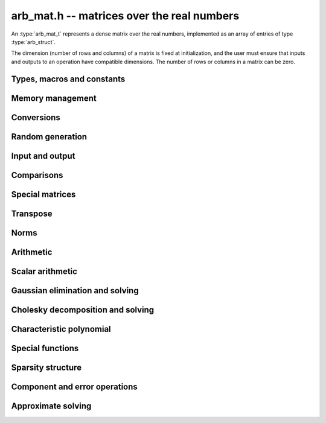 .. _arb-mat:

**arb_mat.h** -- matrices over the real numbers
===============================================================================

An :type:`arb_mat_t` represents a dense matrix over the real numbers,
implemented as an array of entries of type :type:`arb_struct`.

The dimension (number of rows and columns) of a matrix is fixed at
initialization, and the user must ensure that inputs and outputs to
an operation have compatible dimensions. The number of rows or columns
in a matrix can be zero.


Types, macros and constants
-------------------------------------------------------------------------------

.. type:: arb_mat_struct

.. type:: arb_mat_t

    Contains a pointer to a flat array of the entries (entries), an array of
    pointers to the start of each row (rows), and the number of rows (r)
    and columns (c).

    An *arb_mat_t* is defined as an array of length one of type
    *arb_mat_struct*, permitting an *arb_mat_t* to
    be passed by reference.

.. macro:: arb_mat_entry(mat, i, j)

    Macro giving a pointer to the entry at row *i* and column *j*.

.. macro:: arb_mat_nrows(mat)

    Returns the number of rows of the matrix.

.. macro:: arb_mat_ncols(mat)

    Returns the number of columns of the matrix.


Memory management
-------------------------------------------------------------------------------

.. function:: void arb_mat_init(arb_mat_t mat, slong r, slong c)

    Initializes the matrix, setting it to the zero matrix with *r* rows
    and *c* columns.

.. function:: void arb_mat_clear(arb_mat_t mat)

    Clears the matrix, deallocating all entries.

.. function:: slong arb_mat_allocated_bytes(const arb_mat_t x)

    Returns the total number of bytes heap-allocated internally by this object.
    The count excludes the size of the structure itself. Add
    ``sizeof(arb_mat_struct)`` to get the size of the object as a whole.

.. function:: void arb_mat_window_init(arb_mat_t window, const arb_mat_t mat, slong r1, slong c1, slong r2, slong c2)

    Initializes *window* to a window matrix into the submatrix of *mat*
    starting at the corner at row *r1* and column *c1* (inclusive) and ending
    at row *r2* and column *c2* (exclusive).

.. function:: void arb_mat_window_clear(arb_mat_t window)

    Frees the window matrix.

Conversions
-------------------------------------------------------------------------------

.. function:: void arb_mat_set(arb_mat_t dest, const arb_mat_t src)

.. function:: void arb_mat_set_fmpz_mat(arb_mat_t dest, const fmpz_mat_t src)

.. function:: void arb_mat_set_round_fmpz_mat(arb_mat_t dest, const fmpz_mat_t src, slong prec)

.. function:: void arb_mat_set_fmpq_mat(arb_mat_t dest, const fmpq_mat_t src, slong prec)

    Sets *dest* to *src*. The operands must have identical dimensions.

Random generation
-------------------------------------------------------------------------------

.. function:: void arb_mat_randtest(arb_mat_t mat, flint_rand_t state, slong prec, slong mag_bits)

    Sets *mat* to a random matrix with up to *prec* bits of precision
    and with exponents of width up to *mag_bits*.

Input and output
-------------------------------------------------------------------------------

.. function:: void arb_mat_printd(const arb_mat_t mat, slong digits)

    Prints each entry in the matrix with the specified number of decimal digits.

.. function:: void arb_mat_fprintd(FILE * file, const arb_mat_t mat, slong digits)

    Prints each entry in the matrix with the specified number of decimal
    digits to the stream *file*.

Comparisons
-------------------------------------------------------------------------------

.. function:: int arb_mat_equal(const arb_mat_t mat1, const arb_mat_t mat2)

    Returns nonzero iff the matrices have the same dimensions
    and identical entries.

.. function:: int arb_mat_overlaps(const arb_mat_t mat1, const arb_mat_t mat2)

    Returns nonzero iff the matrices have the same dimensions
    and each entry in *mat1* overlaps with the corresponding entry in *mat2*.

.. function:: int arb_mat_contains(const arb_mat_t mat1, const arb_mat_t mat2)

.. function:: int arb_mat_contains_fmpz_mat(const arb_mat_t mat1, const fmpz_mat_t mat2)

.. function:: int arb_mat_contains_fmpq_mat(const arb_mat_t mat1, const fmpq_mat_t mat2)

    Returns nonzero iff the matrices have the same dimensions and each entry
    in *mat2* is contained in the corresponding entry in *mat1*.

.. function:: int arb_mat_eq(const arb_mat_t mat1, const arb_mat_t mat2)

    Returns nonzero iff *mat1* and *mat2* certainly represent the same matrix.

.. function:: int arb_mat_ne(const arb_mat_t mat1, const arb_mat_t mat2)

    Returns nonzero iff *mat1* and *mat2* certainly do not represent the same matrix.

.. function:: int arb_mat_is_empty(const arb_mat_t mat)

    Returns nonzero iff the number of rows or the number of columns in *mat* is zero.

.. function:: int arb_mat_is_square(const arb_mat_t mat)

    Returns nonzero iff the number of rows is equal to the number of columns in *mat*.

Special matrices
-------------------------------------------------------------------------------

.. function:: void arb_mat_zero(arb_mat_t mat)

    Sets all entries in mat to zero.

.. function:: void arb_mat_one(arb_mat_t mat)

    Sets the entries on the main diagonal to ones,
    and all other entries to zero.

.. function:: void arb_mat_ones(arb_mat_t mat)

    Sets all entries in the matrix to ones.

.. function:: void arb_mat_hilbert(arb_mat_t mat)

    Sets *mat* to the Hilbert matrix, which has entries `A_{j,k} = 1/(j+k+1)`.

.. function:: void arb_mat_pascal(arb_mat_t mat, int triangular, slong prec)

    Sets *mat* to a Pascal matrix, whose entries are binomial coefficients.
    If *triangular* is 0, constructs a full symmetric matrix
    with the rows of Pascal's triangle as successive antidiagonals.
    If *triangular* is 1, constructs the upper triangular matrix with
    the rows of Pascal's triangle as columns, and if *triangular* is -1,
    constructs the lower triangular matrix with the rows of Pascal's
    triangle as rows.

    The entries are computed using recurrence relations.
    When the dimensions get large, some precision loss is possible; in that
    case, the user may wish to create the matrix at slightly higher precision
    and then round it to the final precision.

.. function:: void arb_mat_stirling(arb_mat_t mat, int kind, slong prec)

    Sets *mat* to a Stirling matrix, whose entries are Stirling numbers.
    If *kind* is 0, the entries are set to the unsigned Stirling numbers
    of the first kind. If *kind* is 1, the entries are set to the signed
    Stirling numbers of the first kind. If *kind* is 2, the entries are
    set to the Stirling numbers of the second kind.

    The entries are computed using recurrence relations.
    When the dimensions get large, some precision loss is possible; in that
    case, the user may wish to create the matrix at slightly higher precision
    and then round it to the final precision.

.. function:: void arb_mat_dct(arb_mat_t mat, int type, slong prec)

    Sets *mat* to the DCT (discrete cosine transform) matrix of order *n*
    where *n* is the smallest dimension of *mat* (if *mat* is not square,
    the matrix is extended periodically along the larger dimension).
    There are many different conventions for defining DCT matrices; here,
    we use the normalized "DCT-II" transform matrix

    .. math ::

        A_{j,k} = \sqrt{\frac{2}{n}} \cos\left(\frac{\pi j}{n} \left(k+\frac{1}{2}\right)\right)

    which satisfies `A^{-1} = A^T`.
    The *type* parameter is currently ignored and should be set to 0.
    In the future, it might be used to select a different convention.

Transpose
-------------------------------------------------------------------------------

.. function:: void arb_mat_transpose(arb_mat_t dest, const arb_mat_t src)

    Sets *dest* to the exact transpose *src*. The operands must have
    compatible dimensions. Aliasing is allowed.

Norms
-------------------------------------------------------------------------------

.. function:: void arb_mat_bound_inf_norm(mag_t b, const arb_mat_t A)

    Sets *b* to an upper bound for the infinity norm (i.e. the largest
    absolute value row sum) of *A*.

.. function:: void arb_mat_frobenius_norm(arb_t res, const arb_mat_t A, slong prec)

    Sets *res* to the Frobenius norm (i.e. the square root of the sum
    of squares of entries) of *A*.

.. function:: void arb_mat_bound_frobenius_norm(mag_t res, const arb_mat_t A)

    Sets *res* to an upper bound for the Frobenius norm of *A*.

Arithmetic
-------------------------------------------------------------------------------

.. function:: void arb_mat_neg(arb_mat_t dest, const arb_mat_t src)

    Sets *dest* to the exact negation of *src*. The operands must have
    the same dimensions.

.. function:: void arb_mat_add(arb_mat_t res, const arb_mat_t mat1, const arb_mat_t mat2, slong prec)

    Sets res to the sum of *mat1* and *mat2*. The operands must have the same dimensions.

.. function:: void arb_mat_sub(arb_mat_t res, const arb_mat_t mat1, const arb_mat_t mat2, slong prec)

    Sets *res* to the difference of *mat1* and *mat2*. The operands must have
    the same dimensions.

.. function:: void arb_mat_mul_classical(arb_mat_t C, const arb_mat_t A, const arb_mat_t B, slong prec)

.. function:: void arb_mat_mul_threaded(arb_mat_t C, const arb_mat_t A, const arb_mat_t B, slong prec)

.. function:: void arb_mat_mul_block(arb_mat_t C, const arb_mat_t A, const arb_mat_t B, slong prec)

.. function:: void arb_mat_mul(arb_mat_t res, const arb_mat_t mat1, const arb_mat_t mat2, slong prec)

    Sets *res* to the matrix product of *mat1* and *mat2*. The operands must have
    compatible dimensions for matrix multiplication.

    The *classical* version performs matrix multiplication in the trivial way.

    The *block* version decomposes the input matrices into one or several
    blocks of uniformly scaled matrices and multiplies 
    large blocks via *fmpz_mat_mul*. It also invokes
    :func:`_arb_mat_addmul_rad_mag_fast` for the radius matrix multiplications.

    The *threaded* version performs classical multiplication but splits the
    computation over the number of threads returned by *flint_get_num_threads()*.

    The default version chooses an algorithm automatically.

.. function:: void arb_mat_mul_entrywise(arb_mat_t C, const arb_mat_t A, const arb_mat_t B, slong prec)

    Sets *C* to the entrywise product of *A* and *B*.
    The operands must have the same dimensions.

.. function:: void arb_mat_sqr_classical(arb_mat_t B, const arb_mat_t A, slong prec)

.. function:: void arb_mat_sqr(arb_mat_t res, const arb_mat_t mat, slong prec)

   Sets *res* to the matrix square of *mat*. The operands must both be square
   with the same dimensions.

.. function:: void arb_mat_pow_ui(arb_mat_t res, const arb_mat_t mat, ulong exp, slong prec)

    Sets *res* to *mat* raised to the power *exp*. Requires that *mat*
    is a square matrix.

.. function:: void _arb_mat_addmul_rad_mag_fast(arb_mat_t C, mag_srcptr A, mag_srcptr B, slong ar, slong ac, slong bc)

    Helper function for matrix multiplication.
    Adds to the radii of *C* the matrix product of the matrices represented
    by *A* and *B*, where *A* is a linear array of coefficients in row-major
    order and *B* is a linear array of coefficients in column-major order. 
    This function assumes that all exponents are small and is unsafe
    for general use.

Scalar arithmetic
-------------------------------------------------------------------------------

.. function:: void arb_mat_scalar_mul_2exp_si(arb_mat_t B, const arb_mat_t A, slong c)

    Sets *B* to *A* multiplied by `2^c`.

.. function:: void arb_mat_scalar_addmul_si(arb_mat_t B, const arb_mat_t A, slong c, slong prec)

.. function:: void arb_mat_scalar_addmul_fmpz(arb_mat_t B, const arb_mat_t A, const fmpz_t c, slong prec)

.. function:: void arb_mat_scalar_addmul_arb(arb_mat_t B, const arb_mat_t A, const arb_t c, slong prec)

    Sets *B* to `B + A \times c`.

.. function:: void arb_mat_scalar_mul_si(arb_mat_t B, const arb_mat_t A, slong c, slong prec)

.. function:: void arb_mat_scalar_mul_fmpz(arb_mat_t B, const arb_mat_t A, const fmpz_t c, slong prec)

.. function:: void arb_mat_scalar_mul_arb(arb_mat_t B, const arb_mat_t A, const arb_t c, slong prec)

    Sets *B* to `A \times c`.

.. function:: void arb_mat_scalar_div_si(arb_mat_t B, const arb_mat_t A, slong c, slong prec)

.. function:: void arb_mat_scalar_div_fmpz(arb_mat_t B, const arb_mat_t A, const fmpz_t c, slong prec)

.. function:: void arb_mat_scalar_div_arb(arb_mat_t B, const arb_mat_t A, const arb_t c, slong prec)

    Sets *B* to `A / c`.


Gaussian elimination and solving
-------------------------------------------------------------------------------

.. function:: int arb_mat_lu_classical(slong * perm, arb_mat_t LU, const arb_mat_t A, slong prec)

.. function:: int arb_mat_lu_recursive(slong * perm, arb_mat_t LU, const arb_mat_t A, slong prec)

.. function:: int arb_mat_lu(slong * perm, arb_mat_t LU, const arb_mat_t A, slong prec)

    Given an `n \times n` matrix `A`, computes an LU decomposition `PLU = A`
    using Gaussian elimination with partial pivoting.
    The input and output matrices can be the same, performing the
    decomposition in-place.

    Entry `i` in the permutation vector perm is set to the row index in
    the input matrix corresponding to row `i` in the output matrix.

    The algorithm succeeds and returns nonzero if it can find `n` invertible
    (i.e. not containing zero) pivot entries. This guarantees that the matrix
    is invertible.

    The algorithm fails and returns zero, leaving the entries in `P` and `LU`
    undefined, if it cannot find `n` invertible pivot elements.
    In this case, either the matrix is singular, the input matrix was
    computed to insufficient precision, or the LU decomposition was
    attempted at insufficient precision.

    The *classical* version uses Gaussian elimination directly while
    the *recursive* version performs the computation in a block recursive
    way to benefit from fast matrix multiplication. The default version
    chooses an algorithm automatically.

.. function:: void arb_mat_solve_tril_classical(arb_mat_t X, const arb_mat_t L, const arb_mat_t B, int unit, slong prec)

.. function:: void arb_mat_solve_tril_recursive(arb_mat_t X, const arb_mat_t L, const arb_mat_t B, int unit, slong prec)

.. function:: void arb_mat_solve_tril(arb_mat_t X, const arb_mat_t L, const arb_mat_t B, int unit, slong prec)

.. function:: void arb_mat_solve_triu_classical(arb_mat_t X, const arb_mat_t U, const arb_mat_t B, int unit, slong prec)

.. function:: void arb_mat_solve_triu_recursive(arb_mat_t X, const arb_mat_t U, const arb_mat_t B, int unit, slong prec)

.. function:: void arb_mat_solve_triu(arb_mat_t X, const arb_mat_t U, const arb_mat_t B, int unit, slong prec)

    Solves the lower triangular system `LX = B` or the upper triangular system
    `UX = B`, respectively. If *unit* is set, the main diagonal of *L* or *U*
    is taken to consist of all ones, and in that case the actual entries on
    the diagonal are not read at all and can contain other data.

    The *classical* versions perform the computations iteratively while the
    *recursive* versions perform the computations in a block recursive
    way to benefit from fast matrix multiplication. The default versions
    choose an algorithm automatically.

.. function:: void arb_mat_solve_lu_precomp(arb_mat_t X, const slong * perm, const arb_mat_t LU, const arb_mat_t B, slong prec)

    Solves `AX = B` given the precomputed nonsingular LU decomposition `A = PLU`.
    The matrices `X` and `B` are allowed to be aliased with each other,
    but `X` is not allowed to be aliased with `LU`.

.. function:: int arb_mat_solve(arb_mat_t X, const arb_mat_t A, const arb_mat_t B, slong prec)

.. function:: int arb_mat_solve_lu(arb_mat_t X, const arb_mat_t A, const arb_mat_t B, slong prec)

.. function:: int arb_mat_solve_precond(arb_mat_t X, const arb_mat_t A, const arb_mat_t B, slong prec)

    Solves `AX = B` where `A` is a nonsingular `n \times n` matrix
    and `X` and `B` are `n \times m` matrices.

    If `m > 0` and `A` cannot be inverted numerically (indicating either that
    `A` is singular or that the precision is insufficient), the values in the
    output matrix are left undefined and zero is returned. A nonzero return
    value guarantees that `A` is invertible and that the exact solution
    matrix is contained in the output.

    Three algorithms are provided:

    * The *lu* version performs LU decomposition directly in ball arithmetic.
      This is fast, but the bounds typically blow up exponentially with *n*,
      even if the system is well-conditioned. This algorithm is usually
      the best choice at very high precision.
    * The *precond* version computes an approximate inverse to precondition
      the system [HS1967]_. This is usually several times slower than direct LU
      decomposition, but the bounds do not blow up with *n* if the system is
      well-conditioned. This algorithm is usually
      the best choice for large systems at low to moderate precision.
    * The default version selects between *lu* and *precomp* automatically.

    The automatic choice should be reasonable most of the time, but users
    may benefit from trying either *lu* or *precond* in specific applications.
    For example, the *lu* solver often performs better for ill-conditioned
    systems where use of very high precision is unavoidable.

.. function:: int arb_mat_solve_preapprox(arb_mat_t X, const arb_mat_t A, const arb_mat_t B, const arb_mat_t R, const arb_mat_t T, slong prec)

    Solves `AX = B` where `A` is a nonsingular `n \times n` matrix
    and `X` and `B` are `n \times m` matrices, given an approximation
    `R` of the matrix inverse of `A`, and given the approximation `T`
    of the solution `X`.

    If `m > 0` and `A` cannot be inverted numerically (indicating either that
    `A` is singular or that the precision is insufficient, or that `R` is
    not a close enough approximation of the inverse of `A`), the values in the
    output matrix are left undefined and zero is returned. A nonzero return
    value guarantees that `A` is invertible and that the exact solution
    matrix is contained in the output.

.. function:: int arb_mat_inv(arb_mat_t X, const arb_mat_t A, slong prec)

    Sets `X = A^{-1}` where `A` is a square matrix, computed by solving
    the system `AX = I`.

    If `A` cannot be inverted numerically (indicating either that
    `A` is singular or that the precision is insufficient), the values in the
    output matrix are left undefined and zero is returned.
    A nonzero return value guarantees that the matrix is invertible
    and that the exact inverse is contained in the output.

.. function:: void arb_mat_det_lu(arb_t det, const arb_mat_t A, slong prec)

.. function:: void arb_mat_det_precond(arb_t det, const arb_mat_t A, slong prec)

.. function:: void arb_mat_det(arb_t det, const arb_mat_t A, slong prec)

    Sets *det* to the determinant of the matrix *A*.

    The *lu* version uses Gaussian elimination with partial pivoting. If at
    some point an invertible pivot element cannot be found, the elimination is
    stopped and the magnitude of the determinant of the remaining submatrix
    is bounded using Hadamard's inequality.

    The *precond* version computes an approximate LU factorization of *A*
    and multiplies by the inverse *L* and *U* martices as preconditioners
    to obtain a matrix close to the identity matrix [Rum2010]_. An enclosure
    for this determinant is computed using Gershgorin circles. This is about
    four times slower than direct Gaussian elimination, but much more
    numerically stable.

    The default version automatically selects between the *lu* and *precond*
    versions and additionally handles small or triangular matrices
    by direct formulas.

Cholesky decomposition and solving
-------------------------------------------------------------------------------

.. function:: int _arb_mat_cholesky_banachiewicz(arb_mat_t A, slong prec)

.. function:: int arb_mat_cho(arb_mat_t L, const arb_mat_t A, slong prec)

    Computes the Cholesky decomposition of *A*, returning nonzero iff
    the symmetric matrix defined by the lower triangular part of *A*
    is certainly positive definite.

    If a nonzero value is returned, then *L* is set to the lower triangular
    matrix such that `A = L * L^T`.

    If zero is returned, then either the matrix is not symmetric positive
    definite, the input matrix was computed to insufficient precision,
    or the decomposition was attempted at insufficient precision.

    The underscore method computes *L* from *A* in-place, leaving the
    strict upper triangular region undefined.

.. function:: void arb_mat_solve_cho_precomp(arb_mat_t X, const arb_mat_t L, const arb_mat_t B, slong prec)

    Solves `AX = B` given the precomputed Cholesky decomposition `A = L L^T`.
    The matrices *X* and *B* are allowed to be aliased with each other,
    but *X* is not allowed to be aliased with *L*.

.. function:: int arb_mat_spd_solve(arb_mat_t X, const arb_mat_t A, const arb_mat_t B, slong prec)

    Solves `AX = B` where *A* is a symmetric positive definite matrix
    and *X* and *B* are `n \times m` matrices, using Cholesky decomposition.

    If `m > 0` and *A* cannot be factored using Cholesky decomposition
    (indicating either that *A* is not symmetric positive definite or that
    the precision is insufficient), the values in the
    output matrix are left undefined and zero is returned. A nonzero return
    value guarantees that the symmetric matrix defined through the lower
    triangular part of *A* is invertible and that the exact solution matrix
    is contained in the output.

.. function:: void arb_mat_inv_cho_precomp(arb_mat_t X, const arb_mat_t L, slong prec)

    Sets `X = A^{-1}` where `A` is a symmetric positive definite matrix
    whose Cholesky decomposition *L* has been computed with
    :func:`arb_mat_cho`.
    The inverse is calculated using the method of [Kri2013]_ which is more
    efficient than solving `AX = I` with :func:`arb_mat_solve_cho_precomp`.

.. function:: int arb_mat_spd_inv(arb_mat_t X, const arb_mat_t A, slong prec)

    Sets `X = A^{-1}` where *A* is a symmetric positive definite matrix.
    It is calculated using the method of [Kri2013]_ which computes fewer
    intermediate results than solving `AX = I` with :func:`arb_mat_spd_solve`.

    If *A* cannot be factored using Cholesky decomposition
    (indicating either that *A* is not symmetric positive definite or that
    the precision is insufficient), the values in the
    output matrix are left undefined and zero is returned.  A nonzero return
    value guarantees that the symmetric matrix defined through the lower
    triangular part of *A* is invertible and that the exact inverse
    is contained in the output.

.. function:: int _arb_mat_ldl_inplace(arb_mat_t A, slong prec)

.. function:: int _arb_mat_ldl_golub_and_van_loan(arb_mat_t A, slong prec)

.. function:: int arb_mat_ldl(arb_mat_t res, const arb_mat_t A, slong prec)

    Computes the `LDL^T` decomposition of *A*, returning nonzero iff
    the symmetric matrix defined by the lower triangular part of *A*
    is certainly positive definite.

    If a nonzero value is returned, then *res* is set to a lower triangular
    matrix that encodes the `L * D * L^T` decomposition of *A*.
    In particular, `L` is a lower triangular matrix with ones on its diagonal
    and whose strictly lower triangular region is the same as that of *res*.
    `D` is a diagonal matrix with the same diagonal as that of *res*.

    If zero is returned, then either the matrix is not symmetric positive
    definite, the input matrix was computed to insufficient precision,
    or the decomposition was attempted at insufficient precision.

    The underscore methods compute *res* from *A* in-place, leaving the
    strict upper triangular region undefined.
    The default method uses algorithm 4.1.2 from [GVL1996]_.

.. function:: void arb_mat_solve_ldl_precomp(arb_mat_t X, const arb_mat_t L, const arb_mat_t B, slong prec)

    Solves `AX = B` given the precomputed `A = LDL^T` decomposition
    encoded by *L*.  The matrices *X* and *B* are allowed to be aliased
    with each other, but *X* is not allowed to be aliased with *L*.

.. function:: void arb_mat_inv_ldl_precomp(arb_mat_t X, const arb_mat_t L, slong prec)

    Sets `X = A^{-1}` where `A` is a symmetric positive definite matrix
    whose `LDL^T` decomposition encoded by *L* has been computed with
    :func:`arb_mat_ldl`.
    The inverse is calculated using the method of [Kri2013]_ which is more
    efficient than solving `AX = I` with :func:`arb_mat_solve_ldl_precomp`.

Characteristic polynomial
-------------------------------------------------------------------------------

.. function:: void _arb_mat_charpoly(arb_ptr cp, const arb_mat_t mat, slong prec)

.. function:: void arb_mat_charpoly(arb_poly_t cp, const arb_mat_t mat, slong prec)

    Sets *cp* to the characteristic polynomial of *mat* which must be
    a square matrix. If the matrix has *n* rows, the underscore method
    requires space for `n + 1` output coefficients.
    Employs a division-free algorithm using `O(n^4)` operations.

Special functions
-------------------------------------------------------------------------------

.. function:: void arb_mat_exp_taylor_sum(arb_mat_t S, const arb_mat_t A, slong N, slong prec)

    Sets *S* to the truncated exponential Taylor series `S = \sum_{k=0}^{N-1} A^k / k!`.
    Uses rectangular splitting to compute the sum using `O(\sqrt{N})`
    matrix multiplications. The recurrence relation for factorials
    is used to get scalars that are small integers instead of full
    factorials. As in [Joh2014b]_, all divisions are postponed to
    the end by computing partial factorials of length `O(\sqrt{N})`.
    The scalars could be reduced by doing more divisions, but this
    appears to be slower in most cases.

.. function:: void arb_mat_exp(arb_mat_t B, const arb_mat_t A, slong prec)

    Sets *B* to the exponential of the matrix *A*, defined by the Taylor series

    .. math ::

        \exp(A) = \sum_{k=0}^{\infty} \frac{A^k}{k!}.

    The function is evaluated as `\exp(A/2^r)^{2^r}`, where `r` is chosen
    to give rapid convergence.

    The elementwise error when truncating the Taylor series after *N*
    terms is bounded by the error in the infinity norm, for which we have

    .. math ::
        \left\|\exp(2^{-r}A) - \sum_{k=0}^{N-1}
            \frac{\left(2^{-r} A\right)^k}{k!} \right\|_{\infty} =
        \left\|\sum_{k=N}^{\infty} \frac{\left(2^{-r} A\right)^k}{k!}\right\|_{\infty} \le
          \sum_{k=N}^{\infty} \frac{(2^{-r} \|A\|_{\infty})^k}{k!}.

    We bound the sum on the right using :func:`mag_exp_tail`.
    Truncation error is not added to entries whose values are determined
    by the sparsity structure of `A`.

.. function:: void arb_mat_trace(arb_t trace, const arb_mat_t mat, slong prec)

    Sets *trace* to the trace of the matrix, i.e. the sum of entries on the
    main diagonal of *mat*. The matrix is required to be square.

Sparsity structure
-------------------------------------------------------------------------------

.. function:: void arb_mat_entrywise_is_zero(fmpz_mat_t dest, const arb_mat_t src)

    Sets each entry of *dest* to indicate whether the corresponding
    entry of *src* is certainly zero.
    If the entry of *src* at row `i` and column `j` is zero according to
    :func:`arb_is_zero` then the entry of *dest* at that row and column
    is set to one, otherwise that entry of *dest* is set to zero.

.. function:: void arb_mat_entrywise_not_is_zero(fmpz_mat_t dest, const arb_mat_t src)

    Sets each entry of *dest* to indicate whether the corresponding
    entry of *src* is not certainly zero.
    This the complement of :func:`arb_mat_entrywise_is_zero`.

.. function:: slong arb_mat_count_is_zero(const arb_mat_t mat)

    Returns the number of entries of *mat* that are certainly zero
    according to :func:`arb_is_zero`.

.. function:: slong arb_mat_count_not_is_zero(const arb_mat_t mat)

    Returns the number of entries of *mat* that are not certainly zero.

Component and error operations
-------------------------------------------------------------------------------

.. function:: void arb_mat_get_mid(arb_mat_t B, const arb_mat_t A)

    Sets the entries of *B* to the exact midpoints of the entries of *A*.

.. function:: void arb_mat_add_error_mag(arb_mat_t mat, const mag_t err)

    Adds *err* in-place to the radii of the entries of *mat*.

Approximate solving
-------------------------------------------------------------------------------

.. function:: void arb_mat_approx_solve_triu(arb_mat_t X, const arb_mat_t U, const arb_mat_t B, int unit, slong prec)

.. function:: void arb_mat_approx_solve_tril(arb_mat_t X, const arb_mat_t L, const arb_mat_t B, int unit, slong prec)

.. function:: int arb_mat_approx_lu(slong * P, arb_mat_t LU, const arb_mat_t A, slong prec)

.. function:: void arb_mat_approx_solve_lu_precomp(arb_mat_t X, const slong * perm, const arb_mat_t A, const arb_mat_t B, slong prec)

.. function:: int arb_mat_approx_solve(arb_mat_t X, const arb_mat_t A, const arb_mat_t B, slong prec)

    These methods perform approximate solving *without any error control*.
    The radii in the input matrices are ignored, the computations are done
    numerically with floating-point arithmetic (using ordinary
    Gaussian elimination and triangular solving, accelerated through
    the use of block recursive strategies for large matrices), and the
    output matrices are set to the approximate floating-point results with
    zeroed error bounds.

    Approximate solutions are useful for computing preconditioning matrices
    for certified solutions. Some users may also find these methods useful
    for doing ordinary numerical linear algebra in applications where
    error bounds are not needed.
